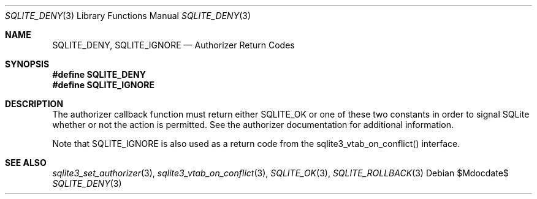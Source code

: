 .Dd $Mdocdate$
.Dt SQLITE_DENY 3
.Os
.Sh NAME
.Nm SQLITE_DENY ,
.Nm SQLITE_IGNORE
.Nd Authorizer Return Codes
.Sh SYNOPSIS
.Fd #define SQLITE_DENY
.Fd #define SQLITE_IGNORE
.Sh DESCRIPTION
The  authorizer callback function must
return either SQLITE_OK or one of these two constants in order
to signal SQLite whether or not the action is permitted.
See the  authorizer documentation for additional
information.
.Pp
Note that SQLITE_IGNORE is also used as a  return code
from the sqlite3_vtab_on_conflict() interface.
.Sh SEE ALSO
.Xr sqlite3_set_authorizer 3 ,
.Xr sqlite3_vtab_on_conflict 3 ,
.Xr SQLITE_OK 3 ,
.Xr SQLITE_ROLLBACK 3

